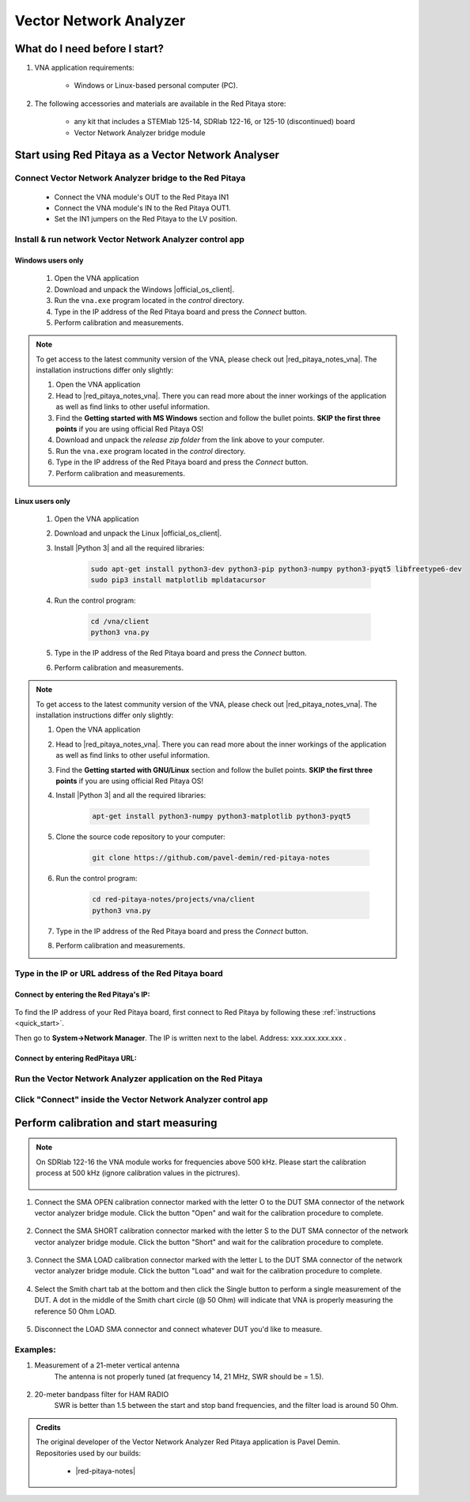 .. _vna_extension:

#######################
Vector Network Analyzer
#######################

********************************
What do I need before I start?
********************************

1. VNA application requirements:

    *   Windows or Linux-based personal computer (PC).

2. The following accessories and materials are available in the Red Pitaya store:

    *   any kit that includes a STEMlab 125-14, SDRlab 122-16, or 125-10 (discontinued) board
    *   Vector Network Analyzer bridge module

*****************************************************
Start using Red Pitaya as a Vector Network Analyser
*****************************************************

Connect Vector Network Analyzer bridge to the Red Pitaya
========================================================

    *   Connect the VNA module's OUT to the Red Pitaya IN1
    *   Connect the VNA module's IN to the Red Pitaya OUT1.
    *   Set the IN1 jumpers on the Red Pitaya to the LV position.

.. figure::  img/vna_bridge_module_connections.png
   :align: center
   :width: 600


Install & run network Vector Network Analyzer control app
=========================================================

Windows users only
------------------


    #. Open the VNA application
    #. Download and unpack the Windows |official_os_client|.
    #. Run the ``vna.exe`` program located in the *control* directory.
    #. Type in the IP address of the Red Pitaya board and press the *Connect* button.
    #. Perform calibration and measurements.

.. note::

    To get access to the latest community version of the VNA, please check out |red_pitaya_notes_vna|. The installation instructions differ only slightly:

    #. Open the VNA application
    #. Head to |red_pitaya_notes_vna|. There you can read more about the inner workings of the application as well as find links to other useful information.
    #. Find the **Getting started with MS Windows** section and follow the bullet points. **SKIP the first three points** if you are using official Red Pitaya OS! 
    #. Download and unpack the *release zip folder* from the link above to your computer.
    #. Run the ``vna.exe`` program located in the *control* directory.
    #. Type in the IP address of the Red Pitaya board and press the *Connect* button.
    #. Perform calibration and measurements.


.. |red_pitaya_notes_vna| raw:: html

   <a href="https://pavel-demin.github.io/red-pitaya-notes/vna/" target="_blank">Pavel Demin's Red Pitaya Notes VNA page</a>

.. |official_os_client| raw:: html

   <a href="https://downloads.redpitaya.com/downloads/Clients/vna/" target="_blank">control client</a>


Linux users only
----------------

    #. Open the VNA application
    #. Download and unpack the Linux |official_os_client|.
    #. Install |Python 3| and all the required libraries:

        .. code-block:: shell-session

            sudo apt-get install python3-dev python3-pip python3-numpy python3-pyqt5 libfreetype6-dev
            sudo pip3 install matplotlib mpldatacursor

    #. Run the control program:

        .. code-block:: shell-session

            cd /vna/client
            python3 vna.py

    #. Type in the IP address of the Red Pitaya board and press the *Connect* button.
    #. Perform calibration and measurements.

.. |Python 3| raw:: html

   <a href="https://www.python.org/" target="_blank">Python 3</a>




.. note::

    To get access to the latest community version of the VNA, please check out |red_pitaya_notes_vna|. The installation instructions differ only slightly:

    #. Open the VNA application
    #. Head to |red_pitaya_notes_vna|. There you can read more about the inner workings of the application as well as find links to other useful information.
    #. Find the **Getting started with GNU/Linux** section and follow the bullet points. **SKIP the first three points** if you are using official Red Pitaya OS! 
    #. Install |Python 3| and all the required libraries:

        .. code-block:: shell-session

            apt-get install python3-numpy python3-matplotlib python3-pyqt5

    #. Clone the source code repository to your computer:

        .. code-block:: shell-session

            git clone https://github.com/pavel-demin/red-pitaya-notes

    #. Run the control program:

        .. code-block:: shell-session

            cd red-pitaya-notes/projects/vna/client
            python3 vna.py

    #. Type in the IP address of the Red Pitaya board and press the *Connect* button.
    #. Perform calibration and measurements.



Type in the IP or URL address of the Red Pitaya board
=====================================================


Connect by entering the Red Pitaya's IP:
----------------------------------------

.. figure::  img/1_ip.png
    :align: center
    :width: 600

To find the IP address of your Red Pitaya board, first connect to Red Pitaya by following these :ref:`instructions <quick_start>`.

Then go to **System->Network Manager**. The IP is written next to the label.
Address: xxx.xxx.xxx.xxx .

.. figure::  img/network_manager_icon.png
    :width: 150 px
    :align: center


Connect by entering RedPitaya URL:
----------------------------------

.. figure::  img/1_url.png
    :align: center
    :width: 600


Run the Vector Network Analyzer application on the Red Pitaya
=============================================================

.. figure::  img/vna_icon.png
    :width:  150px
    :align: center

Click "Connect" inside the Vector Network Analyzer control app
==============================================================

.. figure::  img/2_connect.png
    :align: center
    :width: 600


***************************************
Perform calibration and start measuring
***************************************

.. note::

   On SDRlab 122-16 the VNA module works for frequencies above 500 kHz. Please start the calibration process at 500 kHz (ignore calibration values in the pictrures).

    .. figure::  img/3_calibrate.png
        :align: center
        :width: 600

#. Connect the SMA OPEN calibration connector marked with the letter O to the DUT SMA connector of the network vector analyzer bridge module. Click the button "Open" and wait for the calibration procedure to complete.

    .. figure:: img/04_Calibration_O.jpg
        :align: center
        :width: 600

#. Connect the SMA SHORT calibration connector marked with the letter S to the DUT SMA connector of the network vector analyzer bridge module. Click the button "Short" and wait for the calibration procedure to complete.

    .. figure:: img/03_Calibration_S.jpg
        :align: center
        :width: 600

#. Connect the SMA LOAD calibration connector marked with the letter L to the DUT SMA connector of the network vector analyzer bridge module. Click the button "Load" and wait for the calibration procedure to complete.

    .. figure:: img/05_Calibration_L.jpg
        :align: center
        :width: 600

#. Select the Smith chart tab at the bottom and then click the Single button to perform a single measurement of the DUT. A dot in the middle of the Smith chart circle (@ 50 Ohm) will indicate that VNA is properly measuring the reference 50 Ohm LOAD.

    .. figure::  img/4-load_DUT_smith_chart.png
        :align: center
        :width: 600

#. Disconnect the LOAD SMA connector and connect whatever DUT you'd like to measure.

    .. figure::  img/07_Product_Combo.jpg
        :align: center
        :width: 600


Examples:
=========

#. Measurement of a 21-meter vertical antenna
    The antenna is not properly tuned (at frequency 14, 21 MHz, SWR should be = 1.5).

    .. figure::  img/antenna.png
        :align: center
        :width: 600

#. 20-meter bandpass filter for HAM RADIO
    SWR is better than 1.5 between the start and stop band frequencies, and the filter load is around 50 Ohm.

.. figure::  img/bandpass_filter.png
    :align: center
    :width: 600

.. figure::  img/bandpass_filter_smith_chart.png
    :align: center
    :width: 600

.. admonition:: Credits

    | The original developer of the Vector Network Analyzer Red Pitaya application is Pavel Demin.
    | Repositories used by our builds:

        *   |red-pitaya-notes|
     
.. |red-pitaya-notes| raw:: html

    <a href="https://github.com/RedPitaya/red-pitaya-notes" target="_blank">Red Pitaya notes repository</a>
